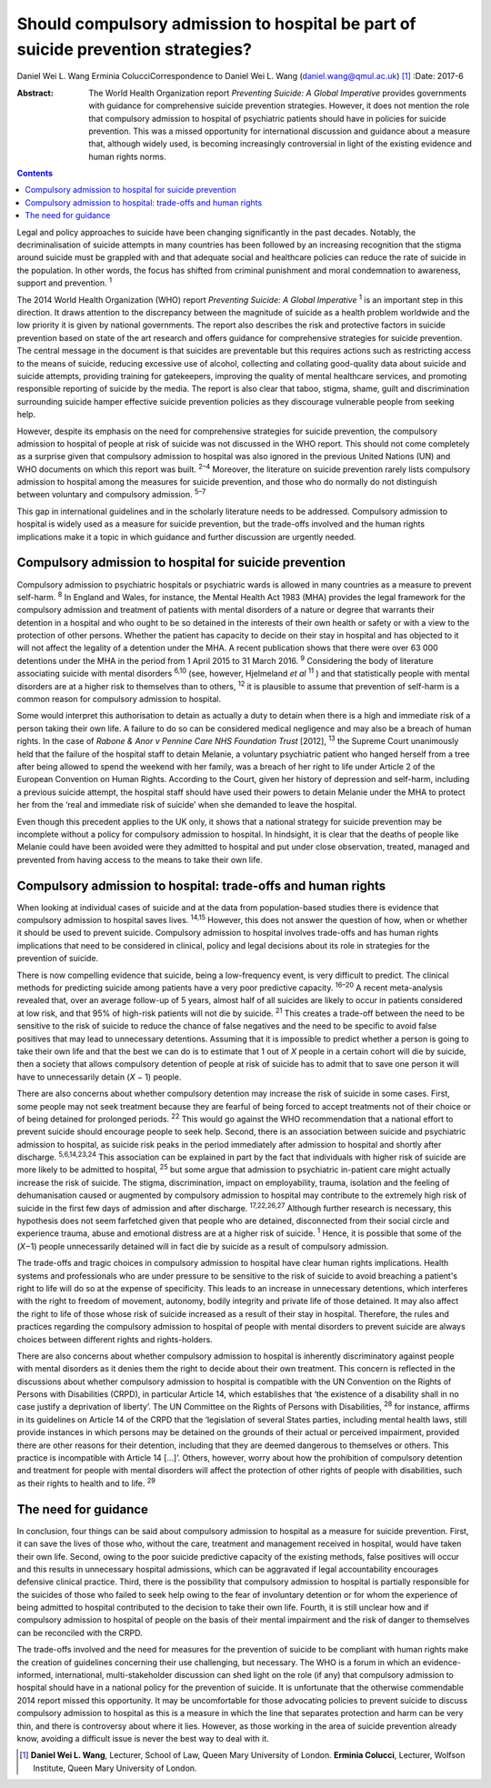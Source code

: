 =================================================================================
Should compulsory admission to hospital be part of suicide prevention strategies?
=================================================================================



Daniel Wei L. Wang
Erminia ColucciCorrespondence to Daniel Wei L. Wang
(daniel.wang@qmul.ac.uk)  [1]_
:Date: 2017-6

:Abstract:
   The World Health Organization report *Preventing Suicide: A Global
   Imperative* provides governments with guidance for comprehensive
   suicide prevention strategies. However, it does not mention the role
   that compulsory admission to hospital of psychiatric patients should
   have in policies for suicide prevention. This was a missed
   opportunity for international discussion and guidance about a measure
   that, although widely used, is becoming increasingly controversial in
   light of the existing evidence and human rights norms.


.. contents::
   :depth: 3
..

Legal and policy approaches to suicide have been changing significantly
in the past decades. Notably, the decriminalisation of suicide attempts
in many countries has been followed by an increasing recognition that
the stigma around suicide must be grappled with and that adequate social
and healthcare policies can reduce the rate of suicide in the
population. In other words, the focus has shifted from criminal
punishment and moral condemnation to awareness, support and prevention.
:sup:`1`

The 2014 World Health Organization (WHO) report *Preventing Suicide: A
Global Imperative* :sup:`1` is an important step in this direction. It
draws attention to the discrepancy between the magnitude of suicide as a
health problem worldwide and the low priority it is given by national
governments. The report also describes the risk and protective factors
in suicide prevention based on state of the art research and offers
guidance for comprehensive strategies for suicide prevention. The
central message in the document is that suicides are preventable but
this requires actions such as restricting access to the means of
suicide, reducing excessive use of alcohol, collecting and collating
good-quality data about suicide and suicide attempts, providing training
for gatekeepers, improving the quality of mental healthcare services,
and promoting responsible reporting of suicide by the media. The report
is also clear that taboo, stigma, shame, guilt and discrimination
surrounding suicide hamper effective suicide prevention policies as they
discourage vulnerable people from seeking help.

However, despite its emphasis on the need for comprehensive strategies
for suicide prevention, the compulsory admission to hospital of people
at risk of suicide was not discussed in the WHO report. This should not
come completely as a surprise given that compulsory admission to
hospital was also ignored in the previous United Nations (UN) and WHO
documents on which this report was built. :sup:`2–4` Moreover, the
literature on suicide prevention rarely lists compulsory admission to
hospital among the measures for suicide prevention, and those who do
normally do not distinguish between voluntary and compulsory admission.
:sup:`5–7`

This gap in international guidelines and in the scholarly literature
needs to be addressed. Compulsory admission to hospital is widely used
as a measure for suicide prevention, but the trade-offs involved and the
human rights implications make it a topic in which guidance and further
discussion are urgently needed.

.. _S1:

Compulsory admission to hospital for suicide prevention
=======================================================

Compulsory admission to psychiatric hospitals or psychiatric wards is
allowed in many countries as a measure to prevent self-harm. :sup:`8` In
England and Wales, for instance, the Mental Health Act 1983 (MHA)
provides the legal framework for the compulsory admission and treatment
of patients with mental disorders of a nature or degree that warrants
their detention in a hospital and who ought to be so detained in the
interests of their own health or safety or with a view to the protection
of other persons. Whether the patient has capacity to decide on their
stay in hospital and has objected to it will not affect the legality of
a detention under the MHA. A recent publication shows that there were
over 63 000 detentions under the MHA in the period from 1 April 2015 to
31 March 2016. :sup:`9` Considering the body of literature associating
suicide with mental disorders :sup:`6,10` (see, however, Hjelmeland *et
al* :sup:`11` ) and that statistically people with mental disorders are
at a higher risk to themselves than to others, :sup:`12` it is plausible
to assume that prevention of self-harm is a common reason for compulsory
admission to hospital.

Some would interpret this authorisation to detain as actually a duty to
detain when there is a high and immediate risk of a person taking their
own life. A failure to do so can be considered medical negligence and
may also be a breach of human rights. In the case of *Rabone & Anor v
Pennine Care NHS Foundation Trust* [2012], :sup:`13` the Supreme Court
unanimously held that the failure of the hospital staff to detain
Melanie, a voluntary psychiatric patient who hanged herself from a tree
after being allowed to spend the weekend with her family, was a breach
of her right to life under Article 2 of the European Convention on Human
Rights. According to the Court, given her history of depression and
self-harm, including a previous suicide attempt, the hospital staff
should have used their powers to detain Melanie under the MHA to protect
her from the ‘real and immediate risk of suicide’ when she demanded to
leave the hospital.

Even though this precedent applies to the UK only, it shows that a
national strategy for suicide prevention may be incomplete without a
policy for compulsory admission to hospital. In hindsight, it is clear
that the deaths of people like Melanie could have been avoided were they
admitted to hospital and put under close observation, treated, managed
and prevented from having access to the means to take their own life.

.. _S2:

Compulsory admission to hospital: trade-offs and human rights
=============================================================

When looking at individual cases of suicide and at the data from
population-based studies there is evidence that compulsory admission to
hospital saves lives. :sup:`14,15` However, this does not answer the
question of how, when or whether it should be used to prevent suicide.
Compulsory admission to hospital involves trade-offs and has human
rights implications that need to be considered in clinical, policy and
legal decisions about its role in strategies for the prevention of
suicide.

There is now compelling evidence that suicide, being a low-frequency
event, is very difficult to predict. The clinical methods for predicting
suicide among patients have a very poor predictive capacity.
:sup:`16–20` A recent meta-analysis revealed that, over an average
follow-up of 5 years, almost half of all suicides are likely to occur in
patients considered at low risk, and that 95% of high-risk patients will
not die by suicide. :sup:`21` This creates a trade-off between the need
to be sensitive to the risk of suicide to reduce the chance of false
negatives and the need to be specific to avoid false positives that may
lead to unnecessary detentions. Assuming that it is impossible to
predict whether a person is going to take their own life and that the
best we can do is to estimate that 1 out of *X* people in a certain
cohort will die by suicide, then a society that allows compulsory
detention of people at risk of suicide has to admit that to save one
person it will have to unnecessarily detain (*X* − 1) people.

There are also concerns about whether compulsory detention may increase
the risk of suicide in some cases. First, some people may not seek
treatment because they are fearful of being forced to accept treatments
not of their choice or of being detained for prolonged periods.
:sup:`22` This would go against the WHO recommendation that a national
effort to prevent suicide should encourage people to seek help. Second,
there is an association between suicide and psychiatric admission to
hospital, as suicide risk peaks in the period immediately after
admission to hospital and shortly after discharge. :sup:`5,6,14,23,24`
This association can be explained in part by the fact that individuals
with higher risk of suicide are more likely to be admitted to hospital,
:sup:`25` but some argue that admission to psychiatric in-patient care
might actually increase the risk of suicide. The stigma, discrimination,
impact on employability, trauma, isolation and the feeling of
dehumanisation caused or augmented by compulsory admission to hospital
may contribute to the extremely high risk of suicide in the first few
days of admission and after discharge. :sup:`17,22,26,27` Although
further research is necessary, this hypothesis does not seem farfetched
given that people who are detained, disconnected from their social
circle and experience trauma, abuse and emotional distress are at a
higher risk of suicide. :sup:`1` Hence, it is possible that some of the
(*X*\ −1) people unnecessarily detained will in fact die by suicide as a
result of compulsory admission.

The trade-offs and tragic choices in compulsory admission to hospital
have clear human rights implications. Health systems and professionals
who are under pressure to be sensitive to the risk of suicide to avoid
breaching a patient's right to life will do so at the expense of
specificity. This leads to an increase in unnecessary detentions, which
interferes with the right to freedom of movement, autonomy, bodily
integrity and private life of those detained. It may also affect the
right to life of those whose risk of suicide increased as a result of
their stay in hospital. Therefore, the rules and practices regarding the
compulsory admission to hospital of people with mental disorders to
prevent suicide are always choices between different rights and
rights-holders.

There are also concerns about whether compulsory admission to hospital
is inherently discriminatory against people with mental disorders as it
denies them the right to decide about their own treatment. This concern
is reflected in the discussions about whether compulsory admission to
hospital is compatible with the UN Convention on the Rights of Persons
with Disabilities (CRPD), in particular Article 14, which establishes
that ‘the existence of a disability shall in no case justify a
deprivation of liberty’. The UN Committee on the Rights of Persons with
Disabilities, :sup:`28` for instance, affirms in its guidelines on
Article 14 of the CRPD that the ‘legislation of several States parties,
including mental health laws, still provide instances in which persons
may be detained on the grounds of their actual or perceived impairment,
provided there are other reasons for their detention, including that
they are deemed dangerous to themselves or others. This practice is
incompatible with Article 14 […]’. Others, however, worry about how the
prohibition of compulsory detention and treatment for people with mental
disorders will affect the protection of other rights of people with
disabilities, such as their rights to health and to life. :sup:`29`

.. _S3:

The need for guidance
=====================

In conclusion, four things can be said about compulsory admission to
hospital as a measure for suicide prevention. First, it can save the
lives of those who, without the care, treatment and management received
in hospital, would have taken their own life. Second, owing to the poor
suicide predictive capacity of the existing methods, false positives
will occur and this results in unnecessary hospital admissions, which
can be aggravated if legal accountability encourages defensive clinical
practice. Third, there is the possibility that compulsory admission to
hospital is partially responsible for the suicides of those who failed
to seek help owing to the fear of involuntary detention or for whom the
experience of being admitted to hospital contributed to the decision to
take their own life. Fourth, it is still unclear how and if compulsory
admission to hospital of people on the basis of their mental impairment
and the risk of danger to themselves can be reconciled with the CRPD.

The trade-offs involved and the need for measures for the prevention of
suicide to be compliant with human rights make the creation of
guidelines concerning their use challenging, but necessary. The WHO is a
forum in which an evidence-informed, international, multi-stakeholder
discussion can shed light on the role (if any) that compulsory admission
to hospital should have in a national policy for the prevention of
suicide. It is unfortunate that the otherwise commendable 2014 report
missed this opportunity. It may be uncomfortable for those advocating
policies to prevent suicide to discuss compulsory admission to hospital
as this is a measure in which the line that separates protection and
harm can be very thin, and there is controversy about where it lies.
However, as those working in the area of suicide prevention already
know, avoiding a difficult issue is never the best way to deal with it.

.. [1]
   **Daniel Wei L. Wang**, Lecturer, School of Law, Queen Mary
   University of London. **Erminia Colucci**, Lecturer, Wolfson
   Institute, Queen Mary University of London.
